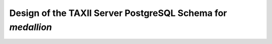 
Design of the TAXII Server PostgreSQL Schema for *medallion*
==========================================================
